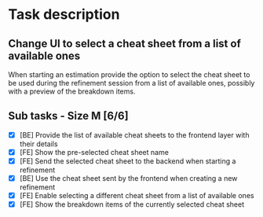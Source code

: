 #+author: FPSD

* Task description

** Change UI to select a cheat sheet from a list of available ones

When starting an estimation provide the option to select the cheat sheet to be
used during the refinement session from a list of available ones, possibly with
a preview of the breakdown items.

** Sub tasks - Size M [6/6]

- [X] [BE] Provide the list of available cheat sheets to the frontend layer with their details
- [X] [FE] Show the pre-selected cheat sheet name
- [X] [FE] Send the selected cheat sheet to the backend when starting a refinement
- [X] [BE] Use the cheat sheet sent by the frontend when creating a new refinement
- [X] [FE] Enable selecting a different cheat sheet from a list of available ones
- [X] [FE] Show the breakdown items of the currently selected cheat sheet
